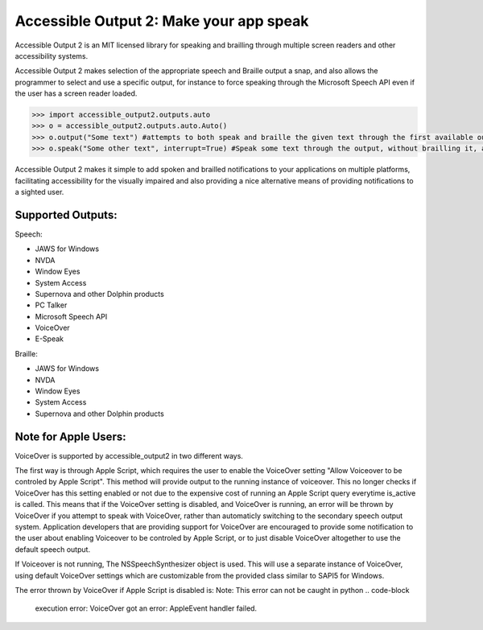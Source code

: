 Accessible Output 2: Make your app speak
==================================================

Accessible Output 2 is an MIT licensed library for speaking and brailling through multiple screen readers and other accessibility systems.

Accessible Output 2 makes selection of the appropriate speech and Braille output a snap, and also allows the programmer to select and use a specific output, for instance to force speaking through the Microsoft Speech API even if the user has a screen reader loaded.

.. code-block:: python

    >>> import accessible_output2.outputs.auto
    >>> o = accessible_output2.outputs.auto.Auto()
    >>> o.output("Some text") #attempts to both speak and braille the given text through the first available output
    >>> o.speak("Some other text", interrupt=True) #Speak some text through the output, without brailling it, and interrupt the currently-speaking text if any

Accessible Output 2 makes it simple to add spoken and brailled notifications to your applications on multiple platforms, facilitating accessibility for the visually impaired and also providing a nice alternative means of providing notifications to a sighted user.

Supported Outputs:
------------------
Speech:

- JAWS for Windows
- NVDA
- Window Eyes
- System Access
- Supernova and other Dolphin products
- PC Talker
- Microsoft Speech API
- VoiceOver
- E-Speak


Braille:

- JAWS for Windows
- NVDA
- Window Eyes
- System Access
- Supernova and other Dolphin products

Note for Apple Users:
------------------
VoiceOver is supported by accessible_output2 in two different ways.

The first way is through Apple Script, which requires the user to enable the VoiceOver setting "Allow Voiceover to be controled by Apple Script". This method will provide output to the running     instance of voiceover. This no longer checks if VoiceOver has this setting enabled or not due to the expensive cost of running an Apple Script query everytime is_active is called. This means that if the VoiceOver setting is disabled, and VoiceOver is running, an error will be thrown by VoiceOver if you attempt to speak with VoiceOver, rather than automaticly switching to the secondary speech output system. Application developers that are providing support for VoiceOver are encouraged to provide some notification to the user about enabling Voiceover to be controled by Apple Script, or to just disable VoiceOver altogether to use the default speech output.

If Voiceover is not running, The NSSpeechSynthesizer object is used. This will use a separate instance of VoiceOver, using default VoiceOver settings which are customizable from the provided class similar to SAPI5 for Windows.

The error thrown by VoiceOver if Apple Script is disabled is:  
Note: This error can not be caught in python  
.. code-block
    execution error: VoiceOver got an error: AppleEvent handler failed.
